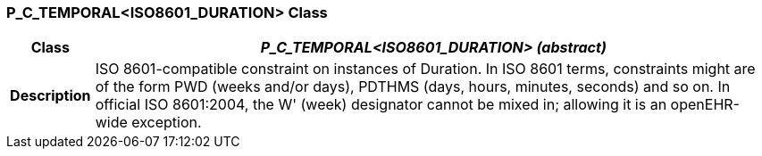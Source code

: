 === P_C_TEMPORAL<ISO8601_DURATION> Class

[cols="^1,3,5"]
|===
h|*Class*
2+^h|*_P_C_TEMPORAL<ISO8601_DURATION> (abstract)_*

h|*Description*
2+a|ISO 8601-compatible constraint on instances of Duration. In ISO 8601 terms,
constraints might are of the form  PWD  (weeks and/or days),  PDTHMS  (days,
hours, minutes, seconds) and so on. In official ISO 8601:2004, the  W' (week)
designator cannot be mixed in; allowing it is an openEHR-wide exception.

|===
